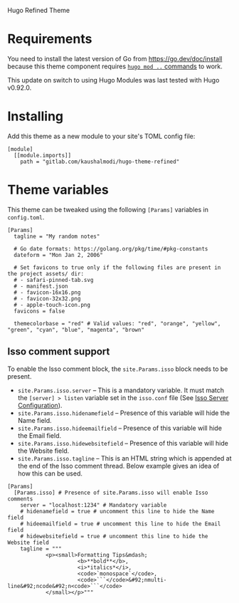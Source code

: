 Hugo Refined Theme

* Requirements
You need to install the latest version of Go from
https://go.dev/doc/install because this theme component requires [[https://gohugo.io/hugo-modules/use-modules/][~hugo
mod ..~ commands]] to work.

This update on switch to using Hugo Modules was last tested with Hugo
v0.92.0.
* Installing
Add this theme as a new module to your site's TOML config file:
#+begin_src conf-toml
[module]
  [[module.imports]]
    path = "gitlab.com/kaushalmodi/hugo-theme-refined"
#+end_src
* Theme variables
:PROPERTIES:
:CUSTOM_ID: theme-variables
:END:
This theme can be tweaked using the following =[Params]= variables in
=config.toml=.

#+begin_example
[Params]
  tagline = "My random notes"

  # Go date formats: https://golang.org/pkg/time/#pkg-constants
  dateform = "Mon Jan 2, 2006"

  # Set favicons to true only if the following files are present in the project assets/ dir:
  # - safari-pinned-tab.svg
  # - manifest.json
  # - favicon-16x16.png
  # - favicon-32x32.png
  # - apple-touch-icon.png
  favicons = false

  themecolorbase = "red" # Valid values: "red", "orange", "yellow", "green", "cyan", "blue", "magenta", "brown"
#+end_example
** Isso comment support
:PROPERTIES:
:CUSTOM_ID: isso-comment-support
:END:
To enable the Isso comment block, the =site.Params.isso= block needs to be
present.
- =site.Params.isso.server= -- This is a mandatory variable. It must match the
  =[server] > listen= variable set in the =isso.conf= file (See [[https://posativ.org/isso/docs/configuration/server/][Isso Server
  Configuration]]).
- =site.Params.isso.hidenamefield= -- Presence of this variable will hide the
  Name field.
- =site.Params.isso.hideemailfield= -- Presence of this variable will hide the
  Email field.
- =site.Params.isso.hidewebsitefield= -- Presence of this variable will hide the
  Website field.
- =site.Params.isso.tagline= -- This is an HTML string which is appended at the
  end of the Isso comment thread. Below example gives an idea of how this can be
  used.
#+begin_example
[Params]
  [Params.isso] # Presence of site.Params.isso will enable Isso comments
    server = "localhost:1234" # Mandatory variable
    # hidenamefield = true # uncomment this line to hide the Name field
    # hideemailfield = true # uncomment this line to hide the Email field
    # hidewebsitefield = true # uncomment this line to hide the Website field
    tagline = """
            <p><small>Formatting Tips&mdash;
                      <b>**bold**</b>,
                      <i>*italics*</i>,
                      <code>`monospace`</code>,
                      <code>```</code>&#92;nmulti-line&#92;ncode&#92;n<code>```</code>
            </small></p>"""
#+end_example
